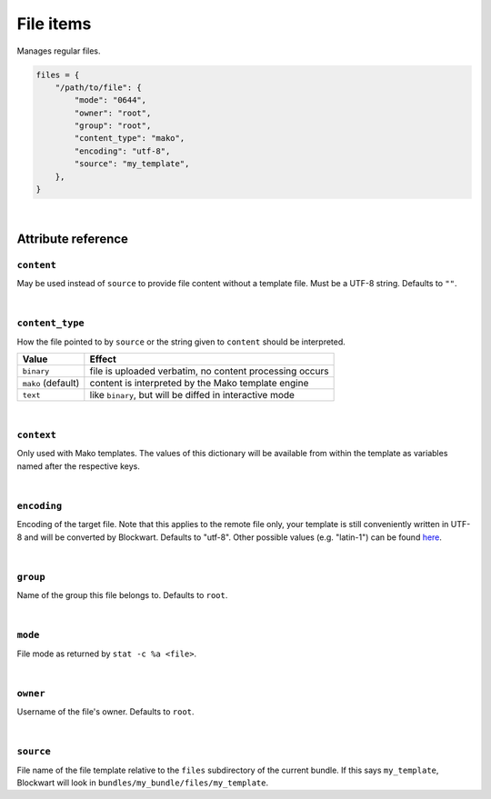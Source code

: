 .. _item_file:

##########
File items
##########

Manages regular files.

.. code-block:: python

    files = {
        "/path/to/file": {
            "mode": "0644",
            "owner": "root",
            "group": "root",
            "content_type": "mako",
            "encoding": "utf-8",
            "source": "my_template",
        },
    }

|

Attribute reference
-------------------

``content``
+++++++++++

May be used instead of ``source`` to provide file content without a template file. Must be a UTF-8 string. Defaults to ``""``.

|

``content_type``
++++++++++++++++

How the file pointed to by ``source`` or the string given to ``content`` should be interpreted.

+--------------------+----------------------------------------------------------------------------+
| Value              | Effect                                                                     |
+====================+============================================================================+
| ``binary``         | file is uploaded verbatim, no content processing occurs                    |
+--------------------+----------------------------------------------------------------------------+
| ``mako`` (default) | content is interpreted by the Mako template engine                         |
+--------------------+----------------------------------------------------------------------------+
| ``text``           | like ``binary``, but will be diffed in interactive mode                    |
+--------------------+----------------------------------------------------------------------------+

|

``context``
+++++++++++

Only used with Mako templates. The values of this dictionary will be available from within the template as variables named after the respective keys.

|

``encoding``
++++++++++++

Encoding of the target file. Note that this applies to the remote file only, your template is still conveniently written in UTF-8 and will be converted by Blockwart. Defaults to "utf-8". Other possible values (e.g. "latin-1") can be found `here <http://docs.python.org/2/library/codecs.html#standard-encodings>`_.

|

``group``
+++++++++

Name of the group this file belongs to. Defaults to ``root``.

|

``mode``
++++++++

File mode as returned by ``stat -c %a <file>``.

|

``owner``
+++++++++

Username of the file's owner. Defaults to ``root``.

|

``source``
++++++++++

File name of the file template relative to the ``files`` subdirectory of the current bundle. If this says ``my_template``, Blockwart will look in ``bundles/my_bundle/files/my_template``.
